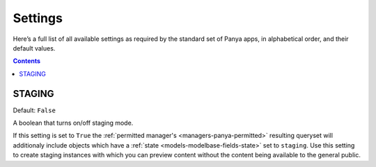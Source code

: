 .. _settings:

Settings
========
Here’s a full list of all available settings as required by the standard set of Panya apps, in alphabetical order, and their default values.

.. contents:: Contents
    :depth: 5

.. _settings-staging:

STAGING
-------
Default: ``False``

A boolean that turns on/off staging mode.

If this setting is set to ``True`` the :ref:`permitted manager's <managers-panya-permitted>` resulting queryset will additionaly include objects which have a :ref:`state <models-modelbase-fields-state>` set to ``staging``. Use this setting to create staging instances with which you can preview content without the content being available to the general public.
